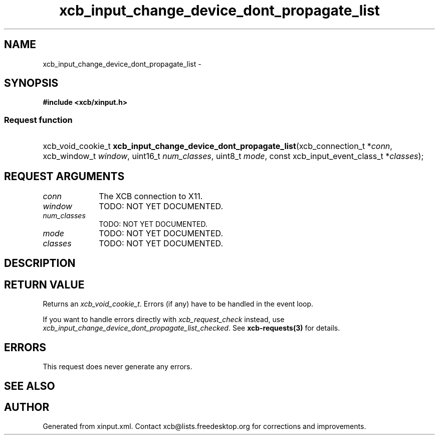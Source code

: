 .TH xcb_input_change_device_dont_propagate_list 3  2015-07-28 "XCB" "XCB Requests"
.ad l
.SH NAME
xcb_input_change_device_dont_propagate_list \- 
.SH SYNOPSIS
.hy 0
.B #include <xcb/xinput.h>
.SS Request function
.HP
xcb_void_cookie_t \fBxcb_input_change_device_dont_propagate_list\fP(xcb_connection_t\ *\fIconn\fP, xcb_window_t\ \fIwindow\fP, uint16_t\ \fInum_classes\fP, uint8_t\ \fImode\fP, const xcb_input_event_class_t\ *\fIclasses\fP);
.br
.hy 1
.SH REQUEST ARGUMENTS
.IP \fIconn\fP 1i
The XCB connection to X11.
.IP \fIwindow\fP 1i
TODO: NOT YET DOCUMENTED.
.IP \fInum_classes\fP 1i
TODO: NOT YET DOCUMENTED.
.IP \fImode\fP 1i
TODO: NOT YET DOCUMENTED.
.IP \fIclasses\fP 1i
TODO: NOT YET DOCUMENTED.
.SH DESCRIPTION
.SH RETURN VALUE
Returns an \fIxcb_void_cookie_t\fP. Errors (if any) have to be handled in the event loop.

If you want to handle errors directly with \fIxcb_request_check\fP instead, use \fIxcb_input_change_device_dont_propagate_list_checked\fP. See \fBxcb-requests(3)\fP for details.
.SH ERRORS
This request does never generate any errors.
.SH SEE ALSO
.SH AUTHOR
Generated from xinput.xml. Contact xcb@lists.freedesktop.org for corrections and improvements.
